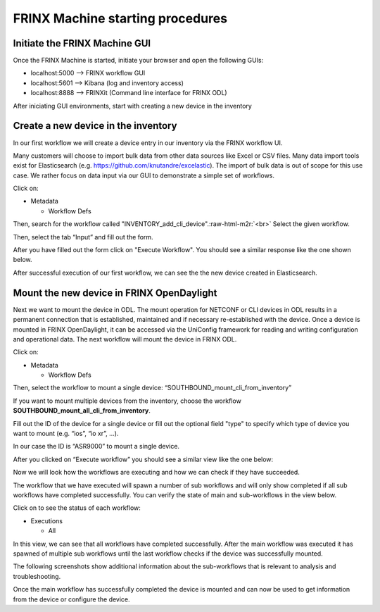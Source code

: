 .. role:: raw-html-m2r(raw)
   :format: html


FRINX Machine starting procedures
=================================

Initiate the FRINX Machine GUI
------------------------------

Once the FRINX Machine is started, initiate your browser and open the following GUIs:


* localhost:5000 --> FRINX workflow GUI
* localhost:5601 --> Kibana (log and inventory access)
* localhost:8888 --> FRINXit (Command line interface for FRINX ODL)

After iniciating GUI environments, start with creating a new device in the inventory

Create a new device in the inventory
------------------------------------

In our first workflow we will create a device entry in our inventory via the FRINX workflow UI.  

Many customers will choose to import bulk data from other data sources like Excel or CSV files. Many data import tools exist for Elasticsearch (e.g. `https://github.com/knutandre/excelastic <https://github.com/knutandre/excelastic>`_\ ). The import of bulk data is out of scope for this use case. We rather focus on data input via our GUI to demonstrate a simple set of workflows.

Click on:


* Metadata

  * Workflow Defs

Then, search for the workflow called "INVENTORY_add_cli_device".\ :raw-html-m2r:`<br>`
Select the given workflow.

Then, select the tab “Input” and fill out the form.


.. image:: image_5_1.png
   :target: image_5_1.png
   :alt: preview5


After you have filled out the form click on "Execute Workflow". You should see a similar response like the one shown below.


.. image:: image_6_1.png
   :target: image_6_1.png
   :alt: preview6


After successful execution of our first workflow, we can see the the new device created in Elasticsearch. 


.. image:: image_7_1.png
   :target: image_7_1.png
   :alt: preview7


Mount the new device in FRINX OpenDaylight
------------------------------------------

Next we want to mount the device in ODL. The mount operation for NETCONF or CLI devices in ODL results in a permanent connection that is established, maintained and if necessary re-established with the device. Once a device is mounted in FRINX OpenDaylight, it can be accessed via the UniConfig framework for reading and writing configuration and operational data. The next workflow will mount the device in FRINX ODL. 

Click on: 


* Metadata 

  * Workflow Defs

Then, select the workflow to mount a single device: “SOUTHBOUND_mount_cli_from_inventory”

If you want to mount multiple devices from the inventory, choose the workflow **SOUTHBOUND_mount_all_cli_from_inventory**. 


.. image:: image_8_1.png
   :target: image_8_1.png
   :alt: preview8


Fill out the ID of the device for a single device or fill out the optional field "type" to specify which type of device you want to mount (e.g. “ios”, “io xr”, ...). 

In our case the ID is “ASR9000” to mount a single device. 

After you clicked on “Execute workflow” you should see a similar view like the one below:


.. image:: image_9_1.png
   :target: image_9_1.png
   :alt: preview9


Now we will look how the workflows are executing and how we can check if they have succeeded. 

The workflow that we have executed will spawn a number of sub workflows and will only show completed if all sub workflows have completed successfully. You can verify the state of main and sub-workflows in the view below. 

Click on to see the status of each workflow:


* Executions

  * All


.. image:: image_10_1.png
   :target: image_10_1.png
   :alt: preview10


In this view, we can see that all workflows have completed successfully. After the main workflow was executed it has spawned of multiple sub workflows until the last workflow checks if the device was successfully mounted. 

The following screenshots show additional information about the sub-workflows that is relevant to analysis and troubleshooting. 


.. image:: image_12_1.png
   :target: image_12_1.png
   :alt: preview12



.. image:: image_13_1.png
   :target: image_13_1.png
   :alt: preview13



.. image:: image_14_1.png
   :target: image_14_1.png
   :alt: preview14



.. image:: image_15_1.png
   :target: image_15_1.png
   :alt: preview15


Once the main workflow has successfully completed the device is mounted and can now be used to get information from the device or configure the device.
